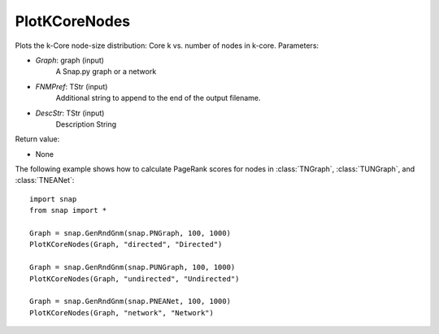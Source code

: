 PlotKCoreNodes
'''''''''''

.. function:: PlotKCoreNodes(Graph, FNmPref, DescStr)

Plots the k-Core node-size distribution: Core k vs. number of nodes in k-core.
Parameters:

- *Graph*: graph (input)
    A Snap.py graph or a network

- *FNMPref*: TStr (input)
    Additional string to append to the end of the output filename.

- *DescStr*: TStr (input)
    Description String

Return value:

- None


The following example shows how to calculate PageRank scores for nodes in
:class:`TNGraph`, :class:`TUNGraph`, and :class:`TNEANet`::

    import snap
    from snap import *

    Graph = snap.GenRndGnm(snap.PNGraph, 100, 1000)
    PlotKCoreNodes(Graph, "directed", "Directed")
    
    Graph = snap.GenRndGnm(snap.PUNGraph, 100, 1000)
    PlotKCoreNodes(Graph, "undirected", "Undirected")

    Graph = snap.GenRndGnm(snap.PNEANet, 100, 1000)
    PlotKCoreNodes(Graph, "network", "Network")